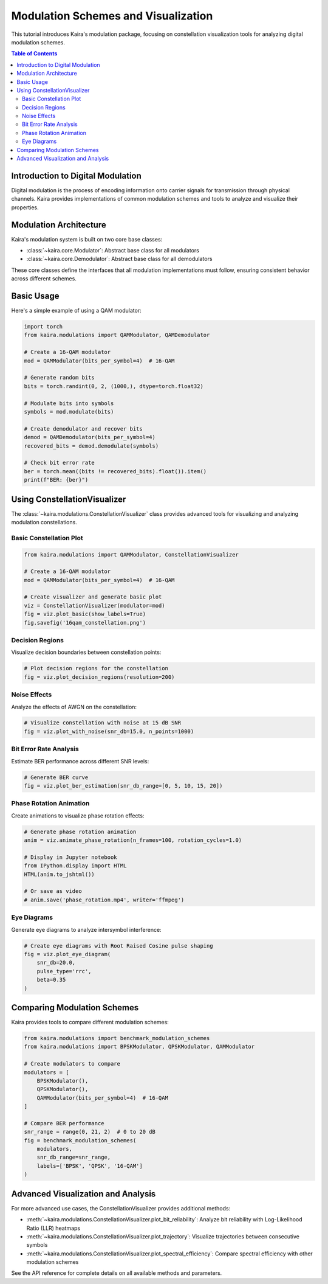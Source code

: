 Modulation Schemes and Visualization
===================================

This tutorial introduces Kaira's modulation package, focusing on constellation visualization
tools for analyzing digital modulation schemes.

.. contents:: Table of Contents
   :depth: 2
   :local:

Introduction to Digital Modulation
---------------------------------

Digital modulation is the process of encoding information onto carrier signals for
transmission through physical channels. Kaira provides implementations of common
modulation schemes and tools to analyze and visualize their properties.

Modulation Architecture
---------------------

Kaira's modulation system is built on two core base classes:

- :class:`~kaira.core.Modulator`: Abstract base class for all modulators
- :class:`~kaira.core.Demodulator`: Abstract base class for all demodulators

These core classes define the interfaces that all modulation implementations must follow,
ensuring consistent behavior across different schemes.

Basic Usage
----------

Here's a simple example of using a QAM modulator:

.. code-block:: python

    import torch
    from kaira.modulations import QAMModulator, QAMDemodulator
    
    # Create a 16-QAM modulator
    mod = QAMModulator(bits_per_symbol=4)  # 16-QAM
    
    # Generate random bits
    bits = torch.randint(0, 2, (1000,), dtype=torch.float32)
    
    # Modulate bits into symbols
    symbols = mod.modulate(bits)
    
    # Create demodulator and recover bits
    demod = QAMDemodulator(bits_per_symbol=4)
    recovered_bits = demod.demodulate(symbols)
    
    # Check bit error rate
    ber = torch.mean((bits != recovered_bits).float()).item()
    print(f"BER: {ber}")

Using ConstellationVisualizer
----------------------------

The :class:`~kaira.modulations.ConstellationVisualizer` class provides
advanced tools for visualizing and analyzing modulation constellations.

Basic Constellation Plot
^^^^^^^^^^^^^^^^^^^^^^^

.. code-block:: python

    from kaira.modulations import QAMModulator, ConstellationVisualizer
    
    # Create a 16-QAM modulator
    mod = QAMModulator(bits_per_symbol=4)  # 16-QAM
    
    # Create visualizer and generate basic plot
    viz = ConstellationVisualizer(modulator=mod)
    fig = viz.plot_basic(show_labels=True)
    fig.savefig('16qam_constellation.png')

Decision Regions
^^^^^^^^^^^^^^^

Visualize decision boundaries between constellation points:

.. code-block:: python

    # Plot decision regions for the constellation
    fig = viz.plot_decision_regions(resolution=200)

Noise Effects
^^^^^^^^^^^^

Analyze the effects of AWGN on the constellation:

.. code-block:: python

    # Visualize constellation with noise at 15 dB SNR
    fig = viz.plot_with_noise(snr_db=15.0, n_points=1000)

Bit Error Rate Analysis
^^^^^^^^^^^^^^^^^^^^^

Estimate BER performance across different SNR levels:

.. code-block:: python

    # Generate BER curve
    fig = viz.plot_ber_estimation(snr_db_range=[0, 5, 10, 15, 20])

Phase Rotation Animation
^^^^^^^^^^^^^^^^^^^^^

Create animations to visualize phase rotation effects:

.. code-block:: python

    # Generate phase rotation animation
    anim = viz.animate_phase_rotation(n_frames=100, rotation_cycles=1.0)
    
    # Display in Jupyter notebook
    from IPython.display import HTML
    HTML(anim.to_jshtml())
    
    # Or save as video
    # anim.save('phase_rotation.mp4', writer='ffmpeg')

Eye Diagrams
^^^^^^^^^^^

Generate eye diagrams to analyze intersymbol interference:

.. code-block:: python

    # Create eye diagrams with Root Raised Cosine pulse shaping
    fig = viz.plot_eye_diagram(
        snr_db=20.0,
        pulse_type='rrc',
        beta=0.35
    )

Comparing Modulation Schemes
--------------------------

Kaira provides tools to compare different modulation schemes:

.. code-block:: python

    from kaira.modulations import benchmark_modulation_schemes
    from kaira.modulations import BPSKModulator, QPSKModulator, QAMModulator
    
    # Create modulators to compare
    modulators = [
        BPSKModulator(),
        QPSKModulator(),
        QAMModulator(bits_per_symbol=4)  # 16-QAM
    ]
    
    # Compare BER performance
    snr_range = range(0, 21, 2)  # 0 to 20 dB
    fig = benchmark_modulation_schemes(
        modulators, 
        snr_db_range=snr_range,
        labels=['BPSK', 'QPSK', '16-QAM']
    )

Advanced Visualization and Analysis
----------------------------------

For more advanced use cases, the ConstellationVisualizer provides additional
methods:

- :meth:`~kaira.modulations.ConstellationVisualizer.plot_bit_reliability`: Analyze bit reliability with Log-Likelihood Ratio (LLR) heatmaps
- :meth:`~kaira.modulations.ConstellationVisualizer.plot_trajectory`: Visualize trajectories between consecutive symbols
- :meth:`~kaira.modulations.ConstellationVisualizer.plot_spectral_efficiency`: Compare spectral efficiency with other modulation schemes

See the API reference for complete details on all available methods and parameters.
